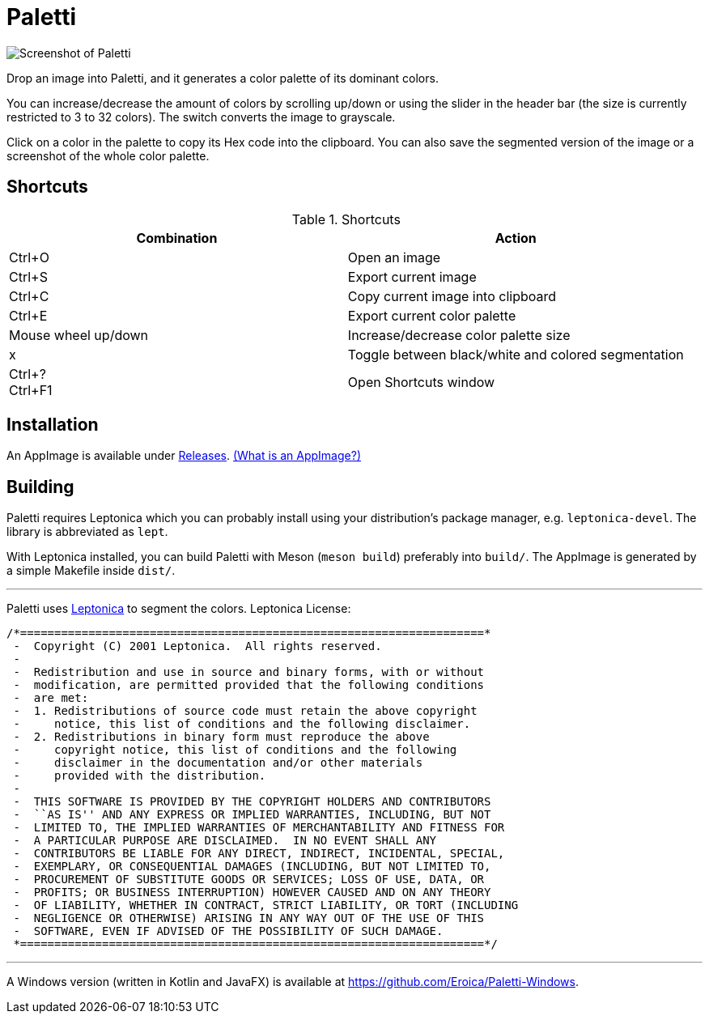 = Paletti

image::Paletti.png[Screenshot of Paletti]

Drop an image into Paletti, and it generates a color palette of its dominant colors.

You can increase/decrease the amount of colors by scrolling up/down or using the slider in the header bar (the size is currently restricted to 3 to 32 colors).
The switch converts the image to grayscale.

Click on a color in the palette to copy its Hex code into the clipboard.
You can also save the segmented version of the image or a screenshot of the whole color palette.

== Shortcuts

.Shortcuts
|===
|Combination |Action

|Ctrl+O
|Open an image

|Ctrl+S
|Export current image

|Ctrl+C
|Copy current image into clipboard

|Ctrl+E
|Export current color palette

|Mouse wheel up/down
|Increase/decrease color palette size

|x
|Toggle between black/white and colored segmentation

|Ctrl+? +
Ctrl+F1|Open Shortcuts window
|===

== Installation

An AppImage is available under https://github.com/Eroica/Paletti/releases[Releases]. https://docs.appimage.org/user-guide/faq.html[(What is an AppImage?)]

== Building

Paletti requires Leptonica which you can probably install using your distribution's package manager, e.g. `leptonica-devel`. The library is abbreviated as `lept`.

With Leptonica installed, you can build Paletti with Meson (`meson build`) preferably into `build/`. The AppImage is generated by a simple Makefile inside `dist/`.

'''

Paletti uses http://leptonica.org/[Leptonica] to segment the colors.
Leptonica License:

....
/*====================================================================*
 -  Copyright (C) 2001 Leptonica.  All rights reserved.
 -
 -  Redistribution and use in source and binary forms, with or without
 -  modification, are permitted provided that the following conditions
 -  are met:
 -  1. Redistributions of source code must retain the above copyright
 -     notice, this list of conditions and the following disclaimer.
 -  2. Redistributions in binary form must reproduce the above
 -     copyright notice, this list of conditions and the following
 -     disclaimer in the documentation and/or other materials
 -     provided with the distribution.
 -
 -  THIS SOFTWARE IS PROVIDED BY THE COPYRIGHT HOLDERS AND CONTRIBUTORS
 -  ``AS IS'' AND ANY EXPRESS OR IMPLIED WARRANTIES, INCLUDING, BUT NOT
 -  LIMITED TO, THE IMPLIED WARRANTIES OF MERCHANTABILITY AND FITNESS FOR
 -  A PARTICULAR PURPOSE ARE DISCLAIMED.  IN NO EVENT SHALL ANY
 -  CONTRIBUTORS BE LIABLE FOR ANY DIRECT, INDIRECT, INCIDENTAL, SPECIAL,
 -  EXEMPLARY, OR CONSEQUENTIAL DAMAGES (INCLUDING, BUT NOT LIMITED TO,
 -  PROCUREMENT OF SUBSTITUTE GOODS OR SERVICES; LOSS OF USE, DATA, OR
 -  PROFITS; OR BUSINESS INTERRUPTION) HOWEVER CAUSED AND ON ANY THEORY
 -  OF LIABILITY, WHETHER IN CONTRACT, STRICT LIABILITY, OR TORT (INCLUDING
 -  NEGLIGENCE OR OTHERWISE) ARISING IN ANY WAY OUT OF THE USE OF THIS
 -  SOFTWARE, EVEN IF ADVISED OF THE POSSIBILITY OF SUCH DAMAGE.
 *====================================================================*/
....

'''

A Windows version (written in Kotlin and JavaFX) is available at https://github.com/Eroica/Paletti-Windows.
